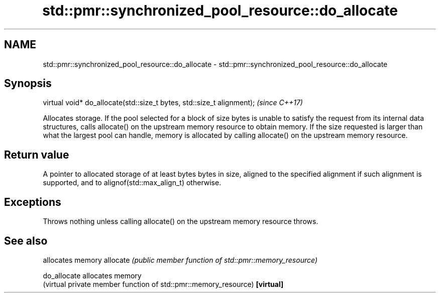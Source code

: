 .TH std::pmr::synchronized_pool_resource::do_allocate 3 "2020.03.24" "http://cppreference.com" "C++ Standard Libary"
.SH NAME
std::pmr::synchronized_pool_resource::do_allocate \- std::pmr::synchronized_pool_resource::do_allocate

.SH Synopsis

virtual void* do_allocate(std::size_t bytes, std::size_t alignment);  \fI(since C++17)\fP

Allocates storage.
If the pool selected for a block of size bytes is unable to satisfy the request from its internal data structures, calls allocate() on the upstream memory resource to obtain memory.
If the size requested is larger than what the largest pool can handle, memory is allocated by calling allocate() on the upstream memory resource.

.SH Return value

A pointer to allocated storage of at least bytes bytes in size, aligned to the specified alignment if such alignment is supported, and to alignof(std::max_align_t) otherwise.

.SH Exceptions

Throws nothing unless calling allocate() on the upstream memory resource throws.

.SH See also


            allocates memory
allocate    \fI(public member function of std::pmr::memory_resource)\fP

do_allocate allocates memory
            (virtual private member function of std::pmr::memory_resource)
\fB[virtual]\fP




